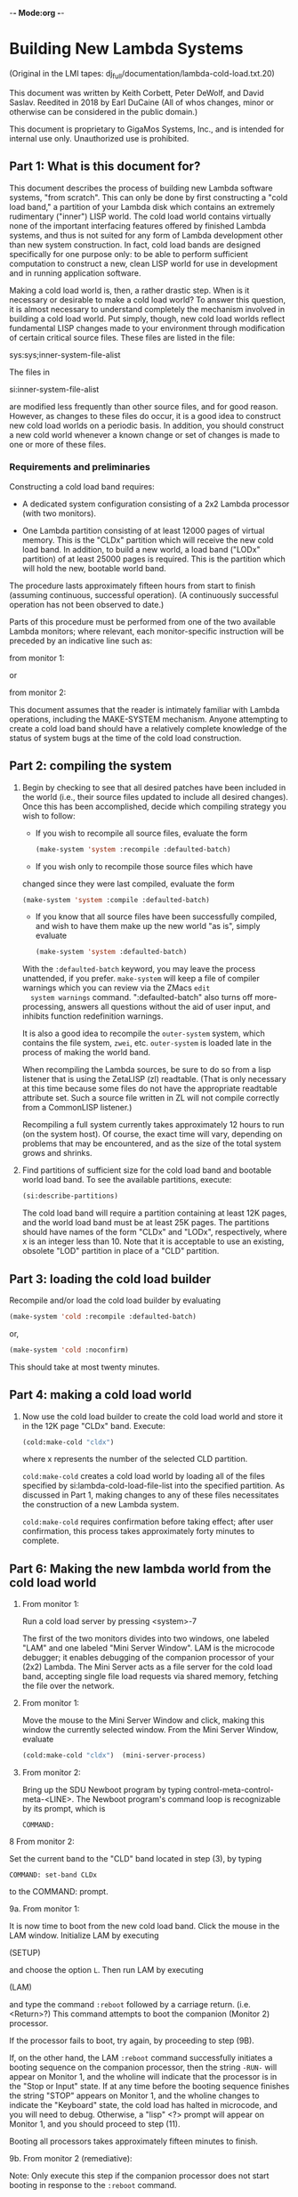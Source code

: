 -*- Mode:org -*-

* Building New Lambda Systems
 (Original in the LMI tapes: dj_full/documentation/lambda-cold-load.txt.20)

 This document was written by Keith Corbett, Peter DeWolf, and David
 Saslav. Reedited in 2018 by Earl DuCaine (All of whos changes, minor
 or otherwise can be considered in the public domain.)

 This document is proprietary to GigaMos Systems, Inc., and is
 intended for internal use only.  Unauthorized use is prohibited.

** Part 1: What is this document for?
   This document describes the process of building new Lambda software
   systems, "from scratch".  This can only be done by first
   constructing a "cold load band," a partition of your Lambda disk
   which contains an extremely rudimentary ("inner") LISP world.  The
   cold load world contains virtually none of the important
   interfacing features offered by finished Lambda systems, and thus
   is not suited for any form of Lambda development other than new
   system construction.  In fact, cold load bands are designed
   specifically for one purpose only: to be able to perform sufficient
   computation to construct a new, clean LISP world for use in
   development and in running application software.

   Making a cold load world is, then, a rather drastic step.  When is
   it necessary or desirable to make a cold load world?  To answer
   this question, it is almost necessary to understand completely the
   mechanism involved in building a cold load world.  Put simply,
   though, new cold load worlds reflect fundamental LISP changes made
   to your environment through modification of certain critical source
   files.  These files are listed in the file:

   sys:sys;inner-system-file-alist

   The files in 

   si:inner-system-file-alist 

   are modified less frequently than other source files, and for good
   reason.  However, as changes to these files do occur, it is a good
   idea to construct new cold load worlds on a periodic basis.  In
   addition, you should construct a new cold world whenever a known
   change or set of changes is made to one or more of these files.

*** Requirements and preliminaries
    Constructing a cold load band requires:

    - A dedicated system configuration consisting of a 2x2 Lambda
      processor (with two monitors).

    - One Lambda partition consisting of at least 12000 pages of
      virtual memory.  This is the "CLDx" partition which will receive
      the new cold load band.  In addition, to build a new world, a
      load band ("LODx" partition) of at least 25000 pages is required.
      This is the partition which will hold the new, bootable world
      band.

    The procedure lasts approximately fifteen hours from start to
    finish (assuming continuous, successful operation).  (A
    continuously successful operation has not been observed to date.)

    Parts of this procedure must be performed from one of the two
    available Lambda monitors; where relevant, each monitor-specific
    instruction will be preceded by an indicative line such as:

    from monitor 1:

    or

    from monitor 2:
                                         

    This document assumes that the reader is intimately familiar with
    Lambda operations, including the MAKE-SYSTEM mechanism.  Anyone
    attempting to create a cold load band should have a relatively
    complete knowledge of the status of system bugs at the time of the
    cold load construction.

** Part 2: compiling the system
						
   1. Begin by checking to see that all desired patches have been
      included in the world (i.e., their source files updated to
      include all desired changes).  Once this has been accomplished,
      decide which compiling strategy you wish to follow:

      - If you wish to recompile all source files, evaluate the form

	#+BEGIN_SRC lisp :tangle no
	  (make-system 'system :recompile :defaulted-batch)
	#+END_SRC

      - If you wish only to recompile those source files which have
	changed since they were last compiled, evaluate the form

	#+BEGIN_SRC lisp :tangle no
	  (make-system 'system :compile :defaulted-batch)
	#+END_SRC

      - If you know that all source files have been successfully
        compiled, and wish to have them make up the new world "as is",
        simply evaluate

	#+BEGIN_SRC lisp :tangle no
	  (make-system 'system :defaulted-batch)
	#+END_SRC

      With the ~:defaulted-batch~ keyword, you may leave the process
      unattended, if you prefer.  ~make-system~ will keep a file of
      compiler warnings which you can review via the ZMacs ~edit
      system warnings~ command.  ":defaulted-batch" also turns off
      more-processing, answers all questions without the aid of user
      input, and inhibits function redefinition warnings.

      It is also a good idea to recompile the ~outer-system~ system,
      which contains the file system, ~zwei~, etc.  ~outer-system~ is
      loaded late in the process of making the world band.

      When recompiling the Lambda sources, be sure to do so from a
      lisp listener that is using the ZetaLISP (zl) readtable.  (That
      is only necessary at this time because some files do not have
      the appropriate readtable attribute set.  Such a source file
      written in ZL will not compile correctly from a CommonLISP
      listener.)

      Recompiling a full system currently takes approximately 12 hours
      to run (on the system host).  Of course, the exact time will
      vary, depending on problems that may be encountered, and as the
      size of the total system grows and shrinks.

   2. Find partitions of sufficient size for the cold load band and
      bootable world load band.  To see the available partitions,
      execute:

      #+BEGIN_SRC lisp :tangle yes
	(si:describe-partitions)
      #+END_SRC

      The cold load band will require a partition containing at least
      12K pages, and the world load band must be at least 25K pages.
      The partitions should have names of the form "CLDx" and "LODx",
      respectively, where x is an integer less than 10.  Note that it
      is acceptable to use an existing, obsolete "LOD" partition in
      place of a "CLD" partition.


		  
** Part 3: loading the cold load builder

   Recompile and/or load the cold load builder by evaluating

   #+BEGIN_SRC lisp :tangle yes
     (make-system 'cold :recompile :defaulted-batch)
   #+END_SRC
      
   or,

   #+BEGIN_SRC lisp :tangle yes 
     (make-system 'cold :noconfirm)
   #+END_SRC

   This should take at most twenty minutes.


** Part 4: making a cold load world

   1. Now use the cold load builder to create the cold load world and
      store it in the 12K page "CLDx" band.  Execute:

      #+BEGIN_SRC lisp :tangle yes 
	(cold:make-cold "cldx")	
      #+END_SRC

      where x represents the number of the selected CLD partition.

      ~cold:make-cold~ creates a cold load world by loading all of the
      files specified by si:lambda-cold-load-file-list into the
      specified partition.  As discussed in Part 1, making changes to
      any of these files necessitates the construction of a new Lambda
      system.

      ~cold:make-cold~ requires confirmation before taking effect; after user
      confirmation, this process takes approximately forty minutes to complete.

** Part 6: Making the new lambda world from the cold load world


  5. From monitor 1:

     Run a cold load server by pressing <system>-7

     The first of the two monitors divides into two windows, one
     labeled "LAM" and one labeled "Mini Server Window".  LAM is the
     microcode debugger; it enables debugging of the companion
     processor of your (2x2) Lambda.  The Mini Server acts as a file
     server for the cold load band, accepting single file load
     requests via shared memory, fetching the file over the network.


  6. From monitor 1:

     Move the mouse to the Mini Server Window and click, making this
     window the currently selected window.  From the Mini Server
     Window, evaluate

     #+BEGIN_SRC lisp :tangle yes 
       (cold:make-cold "cldx")	(mini-server-process)
     #+END_SRC

  7. From monitor 2:

     Bring up the SDU Newboot program by typing
     control-meta-control-meta-<LINE>.  The Newboot program's command
     loop is recognizable by its prompt, which is

     ~COMMAND:~


  8 From monitor 2:
    
    Set the current band to the "CLD" band located in step (3), by
    typing

    ~COMMAND: set-band CLDx~

    to the COMMAND: prompt.


  9a. From monitor 1:

      It is now time to boot from the new cold load band.  Click the
      mouse in the LAM window.  Initialize LAM by executing 

      (SETUP)

      and choose the option ~L~.  Then run LAM by executing 

      (LAM) 

      and type the command ~:reboot~ followed by a carriage
      return. (i.e. <Return>?)  This command attempts to boot the
      companion (Monitor 2) processor.

       If the processor fails to boot, try again, by proceeding to step (9B).

       If, on the other hand, the LAM ~:reboot~ command successfully
       initiates a booting sequence on the companion processor, then
       the string ~-RUN-~ will appear on Monitor 1, and the wholine
       will indicate that the processor is in the "Stop or Input"
       state.  If at any time before the booting sequence finishes the
       string "STOP" appears on Monitor 1, and the wholine changes to
       indicate the "Keyboard" state, the cold load has halted in
       microcode, and you will need to debug.  Otherwise, a "lisp" <?>
       prompt will appear on Monitor 1, and you should proceed to step
       (11).

       Booting all processors takes approximately fifteen minutes to finish.


  9b. From monitor 2 (remediative):

      Note: Only execute this step if the companion processor does not
      start booting in response to the ~:reboot~ command.

      If the companion processor fails to begin booting after step
      (9a), press control-meta-control-meta-end on Monitor 2 and type

      ~boot~

      to the newboot command: prompt, followed by a carriage
      return. This command should cause the processor associated with
      monitor 2 to begin booting.  When the processor has finished
      booting, proceed to step (10).

      Booting the second processor takes approximately 15 minutes.


  10. From monitor 2:

      Evaluate the form:

     #+BEGIN_SRC lisp :tangle yes 
       (si:qld)
     #+END_SRC

     Note, neither microcode traps nor error-handlers have been
     defined at this stage of cold load construction; any error or
     trap here will force you to repeat step (9a and possibly 9b)

     The function QLD uses the Mini Server to load all of the files
     defined in the file ~sys:sys;inner-system-file-alist~  QLD then
     executes 

     #+BEGIN_SRC lisp :tangle yes 
       (si:lisp-reinitialize)
     #+END_SRC
     
     which brings up a Lisp Listener, with accompanying error handler,
     on Monitor 2.  This eliminates the need to use LAM for the
     duration of the Lambda system construction process.  Another
     result of si:lisp-reinitialze's evaluation is the creation of a
     basic network, thus eliminating the need for further use of the
     Mini Server.

     QLD also does a ~(make-system 'system)~ thereby loading the rest
     of the world, and then prompts the user for other systems to be
     loaded at this stage, with the prompt

     List of names of additional systems to load:

     When you see this prompt, you should simply type

     #+BEGIN_SRC lisp :tangle yes 
       (si:lisp-reinitialize)
     #+END_SRC

     to indicate that you wish to load all of the standard user
     interface systems.

     Finally, QLD performs a full garbage collection and object LISP
     analysis of the system, and prints out the processor's disk
     label.

     #+BEGIN_SRC lisp :tangle yes 
       (si:qld) 
     #+END_SRC

    takes approximately four hours to finish evaluating.  

  11. From monitor 2:

      Choose a "LOD" partition from the disk label large enough to
      hold the newly created world (approximately 25,000 pages), and
      evaluate

      #+BEGIN_SRC lisp :tangle yes 
	(disk-save "LODx")
      #+END_SRC

      using the selected partition as argument.  The disk-save will
      take approximately fifteen minutes, after which time you will
      have completed building the system, and Lambda operations may
      commence.

** Summary 

   This is a summary of the required user input during the
   construction of a new Lambda system from a dedicated 2x2 Lambda
   configuration.  Wait until each step has finished before proceeding
   to the next.  Approximate execution/evaluation times appear at the
   end of each instruction.
    
   From Either Monitor       

   1. Evaluate
	
	  (make-system 'system :defaulted-batch)
  or
	  (make-system 'system :compile :defaulted-batch)
  or
	  (make-system 'system :recompile :defaulted-batch)

  Approximate evaluation time: 8-12 hours.


  2. EVALUATE

	  (si:describe-partitions)

  and locate two bands, one of size 12K page or more,
  one of size 25,000 pages or more.  Call these "CLDx"
  and "LODx".

  Approximate evaluation time: Ten seconds.

  3. EVALUATE

	  (make-system 'cold :noconfirm)

  Approximate evaluation time: 20 minutes.


  4. EVALUATE 

	  (cold:make-cold "CLDx")

  Approximate evaluation time: 40 minutes.

  

                     
          From Monitor 1                      From Monitor 2
                     


  5. TYPE
  <System>-7

  thus creating two windoes on
  Monitor 1, the LAM window
  and the Mini Server Window.

  Approximate execution time: 15 seconds.


  6. From the Mini Server Window, 
  EVALUATE

  (mini-server-process)

  Approximate evaluation time: 15 seconds. <?>


                                           7. TYPE
                                           control-meta-control-meta LINE,
                                           bringing up the SDU Newboot 
                                           program.

                                           Approximate execution time: 
                                           One second.


                                           8. TYPE

				 COMMAND:  set-band LODx

                                           Approximate execution time:
                                           One second.


  9. In the LAM Window, TYPE

  :reboot

  Approximate execution time: 10 minutes.

  


                     
          From Monitor 1                      From Monitor 2
                     


                                          (9A. If nothing happens, TYPE

				 COMMAND:  boot

                                           to begin the booting process.

                                           Approximate execution time: 
                                           10 minutes.)


                                           10. EVALUATE

                                           (si:qld)

					   When prompted for additional
					   systems to load, type

					   (outer-system)

                                           Approximate evaluation time:
                                           4 hours.


                                           11. EVALUATE

                                           (disk-save "LODx")

                                           Approximate evaluation time:
                                           15 minutes.


